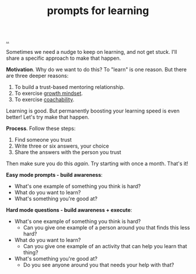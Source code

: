 :PROPERTIES:
:ID: ada033c3-e631-49c9-8153-b9f1c69fd31d
:END:
#+TITLE: prompts for learning

[[file:..][..]]

Sometimes we need a nudge to keep on learning, and not get stuck.
I'll share a specific approach to make that happen.

*Motivation*.
Why do we want to do this?
To "learn" is one reason.
But there are three deeper reasons:

1. To build a trust-based mentoring relationship.
2. To exercise [[id:efbb9f44-9a8e-436e-bf68-ff19d5bd990c][growth mindset]].
3. To exercise [[id:5fd923f9-dc43-4a82-ac59-8785e98bc901][coachability]].

Learning is good.
But permanently boosting your learning speed is even better!
Let's try make that happen.

*Process*.
Follow these steps:

1. Find someone you trust
2. Write three or six answers, your choice
3. Share the answers with the person you trust

Then make sure you do this /again/.
Try starting with once a month.
That's it!

*Easy mode prompts - build awareness*:

- What's one example of something you think is hard?
- What do you want to learn?
- What's something you're good at?

*Hard mode questions - build awareness + execute*:

- What's one example of something you think is hard?
  - Can you give one example of a person around you that finds this less hard?
- What do you want to learn?
  - Can you give one example of an activity that can help you learn that thing?
- What's something you're good at?
  - Do you see anyone around you that needs your help with that?
